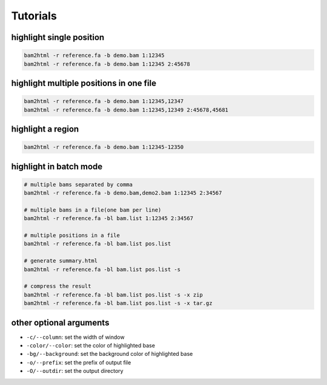 =========
Tutorials
=========


highlight single position
=========================

.. code:: console

    bam2html -r reference.fa -b demo.bam 1:12345
    bam2html -r reference.fa -b demo.bam 1:12345 2:45678


highlight multiple positions in one file
========================================

.. code:: console

    bam2html -r reference.fa -b demo.bam 1:12345,12347
    bam2html -r reference.fa -b demo.bam 1:12345,12349 2:45678,45681


highlight a region
==================

.. code:: console

    bam2html -r reference.fa -b demo.bam 1:12345-12350


highlight in batch mode
=======================

.. code:: console

    # multiple bams separated by comma
    bam2html -r reference.fa -b demo.bam,demo2.bam 1:12345 2:34567

    # multiple bams in a file(one bam per line)
    bam2html -r reference.fa -bl bam.list 1:12345 2:34567

    # multiple positions in a file
    bam2html -r reference.fa -bl bam.list pos.list

    # generate summary.html
    bam2html -r reference.fa -bl bam.list pos.list -s

    # compress the result
    bam2html -r reference.fa -bl bam.list pos.list -s -x zip
    bam2html -r reference.fa -bl bam.list pos.list -s -x tar.gz


other optional arguments
========================

* ``-c/--column``: set the width of window
* ``-color/--color``: set the color of highlighted base
* ``-bg/--background``: set the background color of highlighted base
* ``-o/--prefix``: set the prefix of output file
* ``-O/--outdir``: set the output directory
